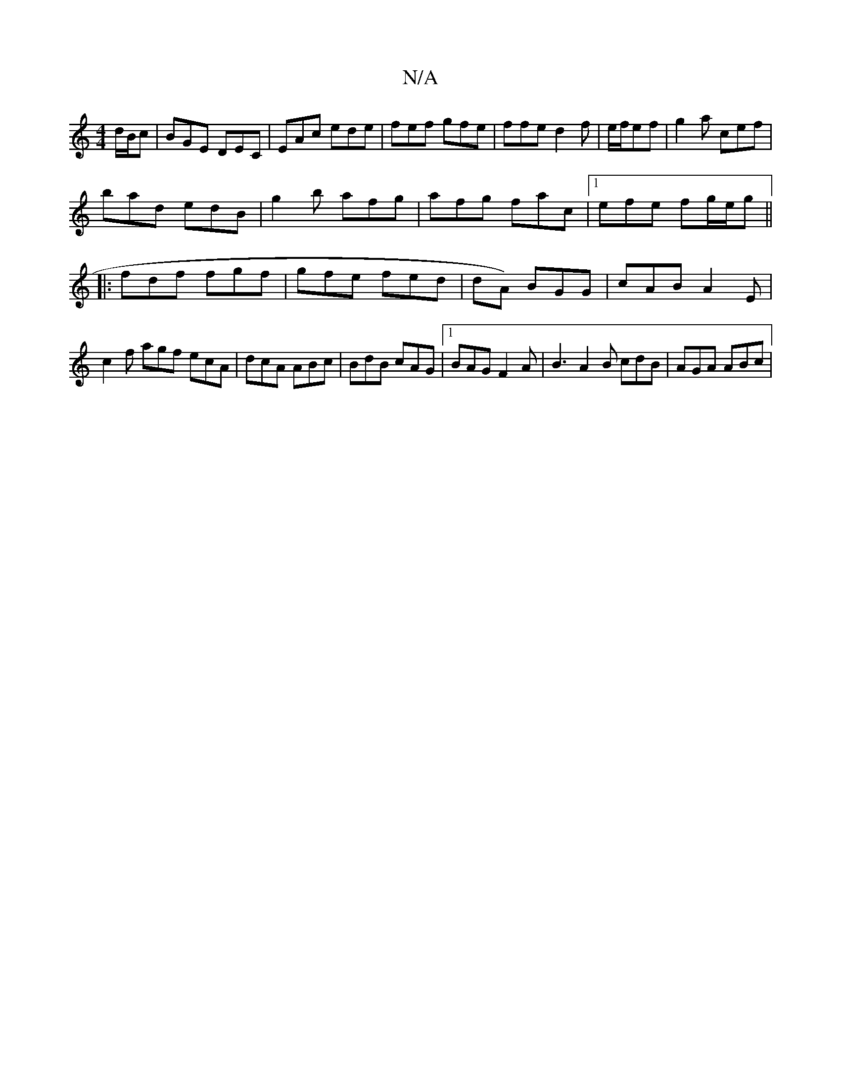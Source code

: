 X:1
T:N/A
M:4/4
R:N/A
K:Cmajor
/d/B/c | BGE DEC|EAc ede|fef gfe|ffe d2 f|e/f/ef|g2a cef|
bad edB|g2b afg|afg fac|1 efe fg/e/g||
|:fdf fgf|gfe fed|((=idA) BGG | cAB A2E | c2f agf ecA|dcA ABc|BdB cAG|[1 BAG F2A | B3 A2 B cdB|AGA ABc|